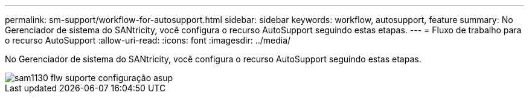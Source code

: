 ---
permalink: sm-support/workflow-for-autosupport.html 
sidebar: sidebar 
keywords: workflow, autosupport, feature 
summary: No Gerenciador de sistema do SANtricity, você configura o recurso AutoSupport seguindo estas etapas. 
---
= Fluxo de trabalho para o recurso AutoSupport
:allow-uri-read: 
:icons: font
:imagesdir: ../media/


[role="lead"]
No Gerenciador de sistema do SANtricity, você configura o recurso AutoSupport seguindo estas etapas.

image::../media/sam1130-flw-support-asup-setup.gif[sam1130 flw suporte configuração asup]
